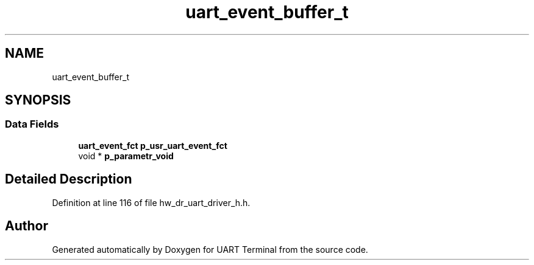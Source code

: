 .TH "uart_event_buffer_t" 3 "Mon Apr 20 2020" "Version V2.0" "UART Terminal" \" -*- nroff -*-
.ad l
.nh
.SH NAME
uart_event_buffer_t
.SH SYNOPSIS
.br
.PP
.SS "Data Fields"

.in +1c
.ti -1c
.RI "\fBuart_event_fct\fP \fBp_usr_uart_event_fct\fP"
.br
.ti -1c
.RI "void * \fBp_parametr_void\fP"
.br
.in -1c
.SH "Detailed Description"
.PP 
Definition at line 116 of file hw_dr_uart_driver_h\&.h\&.

.SH "Author"
.PP 
Generated automatically by Doxygen for UART Terminal from the source code\&.
